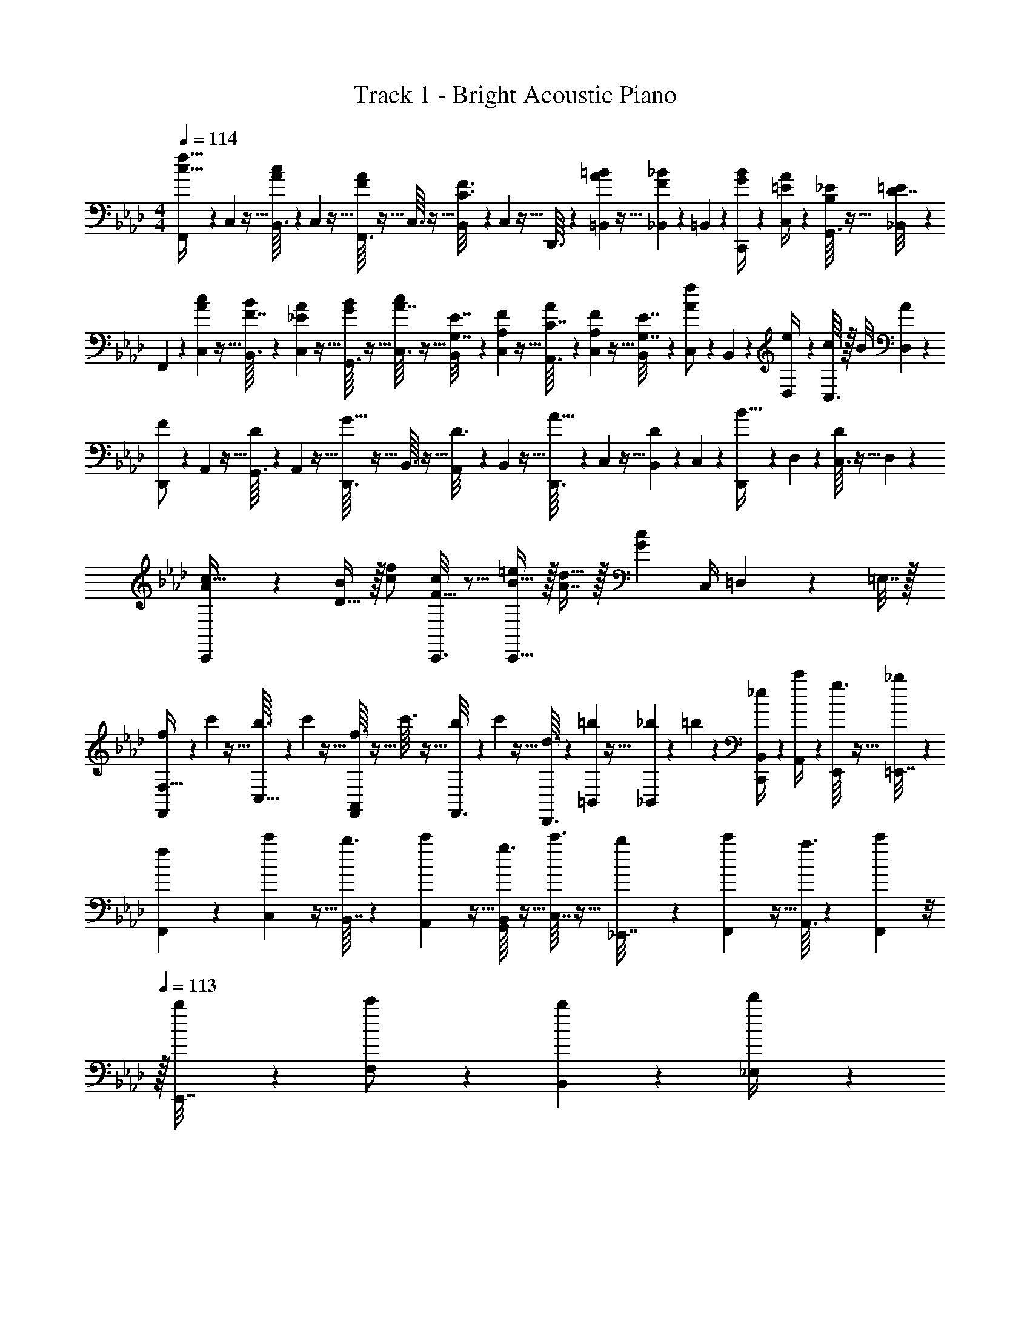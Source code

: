 X: 1
T: Track 1 - Bright Acoustic Piano
Z: ABC Generated by Starbound Composer v0.8.6
L: 1/4
M: 4/4
Q: 1/4=114
K: Ab
[F,,/7c17/32f17/32] z25/168 C,/12 z5/32 [B,,3/32A55/288c55/288] z11/72 C,7/72 z5/32 [F,,3/32F55/288A55/288] z5/32 C,3/32 z5/32 [B,,23/288C3/16F3/16] z/6 C,7/72 z5/32 D,,3/32 z11/72 [=B,,7/72=B73/288A49/180] z5/32 [_B,,23/288_B17/96F43/160] z5/36 =B,,3/28 z/7 [C,,/9G/4B/4] z5/36 [C,/10=E/4A/4] z3/20 [G,,3/32B,2/9_E/4] z5/32 [_B,,/10D7/32=E/4] z3/20 
F,,/7 z25/168 [C,/12A23/96c23/96] z5/32 [B,,3/32F7/32B71/288] z11/72 [C,7/72_E2/9A73/288] z5/32 [G,,3/32G71/288B/4] z5/32 [C,3/32A7/32c/4] z5/32 [B,,23/288G,7/32E7/32] z/6 [C,7/72A,2/9F73/288] z5/32 [A,,3/32C7/32A71/288] z11/72 [C,7/72A,2/9F73/288] z5/32 [B,,23/288G,7/32E7/32] z5/36 [C,3/28A/f/] z/7 B,,/9 z5/36 [D,/10e/4] z3/20 [C,3/32c/7] z/32 B/8 [D,/10A/5] z3/20 
[D,,/7F/] z25/168 A,,/12 z5/32 [G,,3/32D55/288] z11/72 A,,7/72 z5/32 [D,,3/32G15/32] z5/32 B,,3/32 z5/32 [A,,23/288D3/16] z/6 B,,7/72 z5/32 [D,,3/32A15/32] z11/72 C,7/72 z5/32 [B,,23/288D17/96] z5/36 C,3/28 z/7 [D,,/9B15/32] z5/36 D,/10 z3/20 [C,3/32D/5] z5/32 D,/10 z3/20 
[C,,3/7A/c17/32] z23/224 [D15/32B/] z/32 [c/f/] [C,,3/16F15/32c/] z5/16 [B15/32=e/C,,31/32] z/32 [A7/16d15/32] z/32 [z/4Gc] C,/4 =D,2/9 z/36 =E,7/32 z/32 
[f/7F,,3/7F,19/32] z25/168 c'/12 z5/32 [b3/32C,9/32] z11/72 c'7/72 z5/32 [f3/32A,,55/288F,,37/96] z5/32 c'3/32 z5/32 [b23/288F,,3/16] z/6 c'7/72 z5/32 [d3/32D,,3/8] z11/72 [=b7/72=B,,49/180] z5/32 [_b23/288_B,,17/96] z5/36 =b3/28 z/7 [_e/9B,,/4C,,2/5] z5/36 [c'/10A,,/4] z3/20 [g3/32E,,2/9] z5/32 [_b/10=E,,7/32] z3/20 
[f/7F,,3/7] z25/168 [c'/12C,23/96] z5/32 [b3/32B,,7/32] z11/72 [c'7/72A,,2/9] z5/32 [g3/32B,,71/288G,,37/96] z5/32 [c'3/32C,7/32] z5/32 [b23/288_E,,7/32] z/6 [c'7/72F,,2/9] z5/32 [a3/32A,,3/8] z11/72 [c'7/72F,,2/9] z/8 
Q: 1/4=113
z/32 [b23/288E,,7/32] z5/36 [c'3/28F,/] z/7 [b/9B,,2/5] z5/36 [d'/10_E,/4] z3/20 
Q: 1/4=112
[c'3/32C,/7] z/32 B,,/8 [d'/10A,,/5] z3/20 
Q: 1/4=114
[d/7F,,/] z25/168 a/12 z5/32 [g3/32D,,55/288] z11/72 a7/72 z5/32 [d3/32G,,15/32] z5/32 b3/32 z5/32 [a23/288D,,3/16] z/6 b7/72 z5/32 [d3/32A,,15/32] z11/72 c'7/72 z5/32 [b23/288D,,17/96] z5/36 c'3/28 z/7 [d/9B,,15/32] z5/36 d'/10 z3/20 [c'3/32D,,/5] z5/32 d'/10 z3/20 
[C,,3/7A/c17/32] z23/224 [D15/32B/] z/32 [c/f/] [C,,3/16F15/32c/] z5/16 [B15/32=e/C,,31/32] z/32 [A7/16d15/32] z/32 [z/4G29/32c29/32] C,/4 D,2/9 z/36 =E,7/32 z/32 
[F,,/7c17/32f17/32] z25/168 C,/12 z5/32 [B,,3/32A55/288c55/288] z11/72 C,7/72 z5/32 [F,,3/32F55/288A55/288] z5/32 C,3/32 z5/32 [B,,23/288C3/16F3/16] z/6 C,7/72 z5/32 D,,3/32 z11/72 [=B,,7/72=B73/288A49/180] z5/32 [_B,,23/288_B17/96F43/160] z5/36 =B,,3/28 z/7 [C,,/9G/4B/4] z5/36 [C,/10=E/4A/4] z3/20 [G,,3/32B,2/9_E/4] z5/32 [_B,,/10D7/32=E/4] z3/20 
F,,/7 z25/168 [C,/12A23/96c23/96] z5/32 [B,,3/32F7/32B71/288] z11/72 [C,7/72_E2/9A73/288] z5/32 [G,,3/32G71/288B/4] z5/32 [C,3/32A7/32c/4] z5/32 [B,,23/288G,7/32E7/32] z/6 [C,7/72A,2/9F73/288] z5/32 [A,,3/32C7/32A71/288] z11/72 [C,7/72A,2/9F73/288] z5/32 [B,,23/288G,7/32E7/32] z5/36 [C,3/28A/f/] z/7 B,,/9 z5/36 [_D,/10_e/4] z3/20 [C,3/32c/7] z/32 B/8 [D,/10A/5] z3/20 
[D,,/7F/] z25/168 A,,/12 z5/32 [G,,3/32D55/288] z11/72 A,,7/72 z5/32 [D,,3/32G15/32] z5/32 B,,3/32 z5/32 [A,,23/288D3/16] z/6 B,,7/72 z5/32 [D,,3/32A15/32] z11/72 C,7/72 z5/32 [B,,23/288D17/96] z5/36 C,3/28 z/7 [D,,/9B15/32] z5/36 D,/10 z3/20 [C,3/32D/5] z5/32 D,/10 z3/20 
[C,,3/7A/c17/32] z23/224 [D15/32B/] z/32 [c/f/] [C,,3/16F15/32c/] z5/16 [B15/32=e/C,,31/32] z/32 [A7/16d15/32] z/32 [z/4Gc] C,/4 =D,2/9 z/36 E,7/32 z/32 
[f/7F,,3/7F,19/32] z25/168 c'/12 z5/32 [b3/32C,9/32] z11/72 c'7/72 z5/32 [f3/32A,,55/288F,,37/96] z5/32 c'3/32 z5/32 [b23/288F,,3/16] z/6 c'7/72 z5/32 [d3/32D,,3/8] z11/72 [=b7/72=B,,49/180] z5/32 [_b23/288_B,,17/96] z5/36 =b3/28 z/7 [_e/9B,,/4C,,2/5] z5/36 [c'/10A,,/4] z3/20 [g3/32E,,2/9] z5/32 [_b/10=E,,7/32] z3/20 
[f/7F,,3/7] z25/168 [c'/12C,23/96] z5/32 [b3/32B,,7/32] z11/72 [c'7/72A,,2/9] z5/32 [g3/32B,,71/288G,,37/96] z5/32 [c'3/32C,7/32] z5/32 [b23/288_E,,7/32] z/6 [c'7/72F,,2/9] z5/32 [a3/32A,,3/8] z11/72 [c'7/72F,,2/9] z/8 
Q: 1/4=113
z/32 [b23/288E,,7/32] z5/36 [c'3/28F,/] z/7 [b/9B,,2/5] z5/36 [d'/10_E,/4] z3/20 
Q: 1/4=112
[c'3/32C,/7] z/32 B,,/8 [d'/10A,,/5] z3/20 
Q: 1/4=114
[d/7F,,/] z25/168 a/12 z5/32 [g3/32D,,55/288] z11/72 a7/72 z5/32 [d3/32G,,15/32] z5/32 b3/32 z5/32 [a23/288D,,3/16] z/6 b7/72 z5/32 [d3/32A,,15/32] z11/72 c'7/72 z5/32 [b23/288D,,17/96] z5/36 c'3/28 z/7 [d/9B,,15/32] z5/36 d'/10 z3/20 [c'3/32D,,/5] z5/32 d'/10 z3/20 
[A/C,/c17/32] z/32 [F,,15/32F/B/] z/32 [c15/32F,15/32F/f/] z/32 [C15/32F15/32F,,15/32c/] z/32 [B15/32=E,15/32=e/] z/32 [A7/16_D,7/16d15/32] z/32 [G/4c/4C,15/32] [d/4d'/4] [c2/9c'/4_E,/4] z/36 [d7/32d'/4=E,/4] z/32 
[F,7/24F,,3/10c/c'17/32] C,/12 z5/32 [D,3/32A15/32a/] z11/72 C,7/72 z5/32 [F71/288f/4F,,25/96] z/288 [C,3/32A7/32] z5/32 [F,23/288C7/32c7/32] z/6 [C,7/72F2/9] z5/32 [z71/288B,,25/96A15/32a/] F,7/72 z5/32 [A,23/288F7/32f7/32] z5/36 [F,3/28G5/4g5/4] z/7 [z/4B,,5/18] F,/10 z3/20 G,3/32 z5/32 F,/10 z3/20 
[z7/24D,3/10A/a17/32] F,/12 z5/32 [A,3/32F7/32f71/288] z11/72 [F,7/72G361/288g361/288] z5/32 [z/4D,25/96] F,3/32 z5/32 G,23/288 z/6 F,7/72 z5/32 [z71/288C,25/96A15/32a/] F,7/72 z5/32 [A,23/288F7/32f7/32] z5/36 [F,3/28G/g/] z/7 [z/4C,5/18] [E,/10d/4d'/4] z3/20 [G,3/32c2/9c'/4] z5/32 [E,/10d7/32d'/4] z3/20 
[z7/24F,,3/10c/c'17/32] C,/12 z5/32 [D,3/32A15/32a/] z11/72 C,7/72 z5/32 [F71/288f/4F,,25/96] z/288 [C,3/32A7/32] z5/32 [F,23/288C7/32c7/32] z/6 [C,7/72F2/9] z5/32 [z71/288B,,25/96A15/32a/] F,7/72 z5/32 [A,23/288B7/32b7/32] z5/36 [F,3/28G5/4g5/4] z/7 [z/4B,,5/18] F,/10 z3/20 G,3/32 z5/32 F,/10 z3/20 
[z7/24D,3/10A/a17/32] F,/12 z5/32 [A,3/32B7/32b71/288] z11/72 [F,7/72G361/288g361/288] z5/32 [z/4D,25/96] F,3/32 z5/32 G,23/288 z/6 F,7/72 z5/32 [z71/288C,25/96A15/32a/] F,7/72 z5/32 [A,23/288B7/32b7/32] z5/36 [F,3/28c/c'/] z/7 [z/4C,5/18] [E,/10d/4d'/4] z3/20 [G,3/32c2/9c'/4] z5/32 [E,/10d7/32d'/4] z3/20 
[z7/24F,,3/10c/a/c'17/32] C,/12 z5/32 [D,3/32A15/32f15/32a/] z11/72 C,7/72 z5/32 [F71/288c71/288f/4F,,25/96] z/288 [C,3/32A/4] z5/32 [F,23/288C7/32A7/32c7/32] z/6 [C,7/72F2/9] z5/32 [z71/288B,,25/96A15/32f15/32a/] F,7/72 z5/32 [A,23/288F7/32c7/32f7/32] z5/36 [F,3/28G5/4d5/4g5/4] z/7 [z/4B,,5/18] F,/10 z3/20 G,3/32 z5/32 F,/10 z3/20 
[z7/24D,3/10A/f/a17/32] F,/12 z5/32 [A,3/32F7/32c7/32f71/288] z11/72 [F,7/72G361/288d361/288g361/288] z5/32 [z/4D,25/96] F,3/32 z5/32 G,23/288 z/6 F,7/72 z5/32 [z71/288C,25/96A15/32f15/32a/] F,7/72 z5/32 [A,23/288F7/32c7/32f7/32] z5/36 [F,3/28G/e/g/] z/7 [z/4C,5/18] [E,/10d/4d'/4] z3/20 [G,3/32c2/9c'/4] z5/32 [E,/10d7/32d'/4] z3/20 
[z7/24F,,3/10c/c'17/32] C,/12 z5/32 [D,3/32f15/32f'/] z11/72 C,7/72 z5/32 [B71/288b/4F,,25/96] z/288 [C,3/32c7/32] z5/32 [F,23/288A7/32a7/32] z/6 [C,7/72c2/9] z5/32 [B7/32b71/288_G,,25/96] z/36 [C,7/72A13/72a13/72] z5/32 D,23/288 z5/36 [C,3/28B23/32b3/4] z/7 [z/4G,,5/18] C,/10 z3/20 [D,3/32A2/9a/4] z5/32 [_G,/10B7/32b/4] z3/20 
[=B5/18=b7/24D,3/10] z/72 [F,/12_B23/96_b23/96] z5/32 [A,3/32A55/288a55/288] z11/72 F,7/72 z5/32 [=E55/288e55/288C,25/96] z17/288 E,3/32 z5/32 [=G,23/288C3/16c3/16] z/6 E,7/72 z5/32 [D3/16d3/16D,25/96] z17/288 A,7/72 z5/32 [C,23/288E17/96e17/96] z5/36 G,3/28 z/7 [F,15/32Ff] z/32 F,,/ 
[F,,5/18c'/] z/72 C,/12 z5/32 [D,3/32a15/32] z11/72 C,7/72 z5/32 [f71/288F,,71/288] z/288 [C,3/32a7/32] z5/32 [F,23/288c7/32] z/6 [C,7/72f2/9] z5/32 [B,,7/32a15/32] z/36 F,7/72 z5/32 [A,23/288f7/16] z5/36 F,3/28 z/7 [d/4B,,15/32] [F,/10f/4] z3/20 [G,3/32A2/9C,15/32] z5/32 [F,/10d/4] z3/20 
[d5/18D,5/18] z/72 [F,/12A23/96] z5/32 [D3/32a7/32] z11/72 [A,7/72d2/9] z5/32 [z7/32g71/288D,15/32] [z/32_E,/8] [z3/32a7/32] =E,/8 [z/32F,9/20] f7/32 z/36 g2/9 z/32 [E,7/32e15/32] z/36 F,7/72 z5/32 [C,23/288f7/32] z5/36 [=G,,3/28e/4] z/7 [g/4C,15/32] f/4 [e2/9E,15/32] z/36 g7/32 z/32 
[f/7F,5/18] z25/168 [c/12C,/12] z5/32 [f3/32D,3/32] z11/72 [g7/72C,7/72] z5/32 [a3/32F,,71/288] z5/32 [f3/32C,3/32] z5/32 [a23/288F,23/288] z/6 [b7/72C,7/72] z5/32 [c'3/32B,,7/32] z11/72 [b7/72F,7/72] z/8 
Q: 1/4=113
z/32 [a23/288A,23/288] z5/36 [g3/28B,/] z/7 [a/9B,,/4] z5/36 [g/10A,/10] z3/20 
Q: 1/4=112
[f3/32G,3/32] z5/32 [g/10F,/10] z3/20 
Q: 1/4=114
[f5/18D,5/18] z/72 [F,/12a23/96] z5/32 [A,3/32e'15/32] z11/72 F,7/72 z5/32 [d'71/288D,71/288] z/288 [F,3/32e'7/32] z5/32 [c'7/32A,7/32] z/36 [F,7/72e'2/9] z5/32 [b7/32C,7/32] z/36 [F,7/72c'2/9] z5/32 [A,,23/288a7/32] z5/36 [B,,3/28b/4] z/7 [C,/4c'] E,/10 z3/20 [z/4=E,,/] E,/4 
[F,,5/18c/a/c'17/32] z/72 C,/12 z5/32 [D,3/32A15/32f15/32a/] z11/72 C,7/72 z5/32 [F,,71/288F15/32c15/32f/] z/288 C,3/32 z5/32 [F,23/288C15/32A/c/] z/6 C,7/72 z5/32 [B,,7/32A15/32f15/32a/] z/36 F,7/72 z/8 
Q: 1/4=113
z/32 [A,23/288F7/32c7/32f7/32] z5/36 [F,3/28G5/4d5/4g5/4] z/7 B,,/4 F,/10 z3/20 
Q: 1/4=112
G,3/32 z5/32 F,/10 z3/20 
Q: 1/4=114
[D,5/18A/f/a17/32] z/72 F,/12 z5/32 [A,3/32F7/32c7/32f71/288] z11/72 [F,7/72G361/288d361/288g361/288] z5/32 D,71/288 z/288 F,3/32 z5/32 G,23/288 z/6 F,7/72 z5/32 [C,7/32A15/32f15/32a/] z/36 F,7/72 z5/32 [A,23/288F7/32c7/32f7/32] z5/36 [F,3/28G/e/g/] z/7 C,/4 [E,/10d/4d'/4] z3/20 [G,3/32c2/9c'/4] z5/32 [E,/10d7/32d'/4] z3/20 
[F,,5/18c/c'17/32] z/72 C,/12 z5/32 [D,3/32f15/32f'/] z11/72 C,7/72 z5/32 [F,,71/288B15/32b/] z/288 C,3/32 z5/32 [F,23/288A15/32a/] z/6 C,7/72 z5/32 [B7/32_G,,7/32b71/288] z/36 [C,7/72A13/72a13/72] z5/32 D,23/288 z5/36 [C,3/28B23/32b3/4] z/7 G,,/4 C,/10 z3/20 [D,3/32A2/9a/4] z5/32 [_G,/10B7/32b/4] z3/20 
[=B5/18D,5/18=b7/24] z/72 [F,/12_B23/96_b23/96] z5/32 [A,3/32A55/288a55/288] z11/72 F,7/72 z5/32 [E55/288e55/288C,71/288] z17/288 E,3/32 z5/32 [=G,23/288C3/16c3/16] z/6 E,7/72 z5/32 [D3/16d3/16D,7/32] z17/288 A,7/72 z/8 
Q: 1/4=113
z/32 [C,23/288E17/96e17/96] z5/36 G,3/28 z/7 [z/FfF,] 
Q: 1/4=112
z/ 
Q: 1/4=114
D/7 z25/168 A/12 z5/32 [b'3/32B3/32] z11/72 [a'7/72A7/72] z5/32 D3/32 z5/32 [b'3/32A3/32] z5/32 [a'23/288B23/288] z/6 A7/72 z5/32 D3/32 z11/72 A7/72 z5/32 [b'23/288B23/288] z5/36 [a'3/28A3/28] z/7 D/9 z5/36 [b'/10A/10] z3/20 [a'3/32B3/32] z5/32 A/10 z3/20 
[a'/7F/7] z25/168 [c/12b'23/168] z/24 [z11/96a'2/15] [d3/32f'55/288] z11/72 c7/72 z5/32 [F3/32f'55/288] z5/32 c3/32 z5/32 [=e'23/288d23/288] z/6 [c7/72f'11/9] z5/32 F3/32 z11/72 c7/72 z5/32 d23/288 z5/36 c3/28 z/7 F/9 z5/36 c/10 z3/20 d3/32 z5/32 c/10 z3/20 
D/7 z25/168 A/12 z5/32 [b'3/32B3/32] z11/72 [a'7/72A7/72] z5/32 D3/32 z5/32 [b'3/32A3/32] z5/32 [a'23/288B23/288] z/6 A7/72 z5/32 D3/32 z11/72 A7/72 z5/32 [b'23/288B23/288] z5/36 [a'3/28A3/28] z/7 D/9 z5/36 [b'/10A/10] z3/20 [a'3/32B3/32] z5/32 A/10 z3/20 
[F/7a'2/9] z25/168 c/12 z5/32 [d3/32b'55/288] z11/72 c7/72 z5/32 [=b'3/32F3/32] z5/32 [c3/32_b'41/224] z5/32 d23/288 z/6 [a'7/72c7/72] z5/32 [F3/32f'31/32] z/8 
Q: 1/4=113
z/36 c7/72 z5/32 d23/288 z5/36 
Q: 1/4=112
c3/28 z/7 F/9 z5/36 
Q: 1/4=111
c/10 z3/20 d3/32 z5/32 
Q: 1/4=110
c/10 z3/20 
[z/4D5/18F3] 
Q: 1/4=114
z/24 A/12 z5/32 [b'3/32B3/32] z11/72 [a'7/72A7/72] z5/32 D3/32 z5/32 [b'3/32A3/32] z5/32 [a'23/288B23/288] z/6 A7/72 z5/32 D3/32 z11/72 A7/72 z5/32 [b'23/288B23/288] z5/36 [a'3/28A3/28] z/7 [E/9D/5] z5/36 [b'/10_E/10] z3/20 [a'3/32=D3/32] z5/32 _D/10 z3/20 
[a'/7F/7C3] z25/168 [c/12b'23/168] z/24 [z11/96a'2/15] [d3/32f'55/288] z11/72 c7/72 z5/32 [F3/32f'55/288] z5/32 c3/32 z5/32 [e'23/288d23/288] z/6 [c7/72f'11/9] z5/32 F3/32 z11/72 c7/72 z5/32 d23/288 z5/36 c3/28 z/7 [D/9F/5] z5/36 =D/10 z3/20 E3/32 z5/32 =E/10 z3/20 
[_D/7F3] z25/168 A/12 z5/32 [b'3/32B3/32] z11/72 [a'7/72A7/72] z5/32 D3/32 z5/32 [b'3/32A3/32] z5/32 [a'23/288B23/288] z/6 A7/72 z5/32 D3/32 z11/72 A7/72 z5/32 [b'23/288B23/288] z5/36 [a'3/28A3/28] z/7 D/9 z5/36 [b'/10A/10] z3/20 [a'3/32B3/32] z5/32 A/10 z3/20 
[F/7a'2/9G65/32] z25/168 c/12 z5/32 [d3/32b'55/288] z11/72 c7/72 z5/32 [=b'3/32F3/32] z5/32 [c3/32_b'41/224] z5/32 d23/288 z/6 [a'7/72c7/72] z5/32 [F3/32f'3/8A63/32] z/8 
Q: 1/4=113
z/36 c7/72 z5/32 d23/288 z5/36 
Q: 1/4=112
c3/28 z/7 F/9 z5/36 
Q: 1/4=111
c/10 z3/20 d3/32 z5/32 
Q: 1/4=110
c/10 z3/20 
Q: 1/4=114
[D,/7F,3] z25/168 A,/12 z5/32 [B,3/32b43/160] z11/72 [A,7/72a5/36] z5/32 D,3/32 z5/32 [A,3/32b43/160] z5/32 [B,23/288a/8] z/6 A,7/72 z5/32 D,3/32 z11/72 A,7/72 z5/32 [B,23/288b25/96] z5/36 [A,3/28a3/20] z/7 [D,/5E,/4] z/20 [b/10_E,/4] z3/20 [a3/32=D,2/9] z5/32 _D,7/32 z/32 
[a/7F,/7C,3] z25/168 [C/12b23/168] z/24 [z11/96a2/15] [D3/32f55/288] z11/72 C7/72 z5/32 [F,3/32f55/288] z5/32 C3/32 z5/32 [e23/288D23/288] z/6 [C7/72f11/9] z5/32 F,3/32 z11/72 C7/72 z5/32 D23/288 z5/36 C3/28 z/7 [F,/12a/6D,/4] z/12 [z/12f/6] [z/12=D,/4] a/6 [f/6E,2/9] [z/12a/6] [z/12=E,7/32] [z/6f13/60] 
[_D,/7F,3] z25/168 A,/12 z5/32 [b3/32B,3/32] z11/72 [a7/72A,7/72] z5/32 D,3/32 z5/32 [b3/32A,3/32] z5/32 [a23/288B,23/288] z/6 A,7/72 z5/32 D,3/32 z11/72 A,7/72 z5/32 [b23/288B,23/288] z5/36 [a3/28A,3/28] z/7 D,/9 z5/36 [b/10A,/10] z3/20 [a3/32B,3/32] z5/32 A,/10 z3/20 
[a2/9G,/] z5/72 C/12 z5/32 [b55/288_E,7/32] z/18 F,2/9 z/32 [=b3/32G,15/32] z5/32 [C3/32_b41/224] z5/32 [z71/288B,15/32] [a7/72C7/72] z5/32 [z71/288A,15/32f63/32] C7/72 z5/32 F,7/32 G,/4 [z/4A,] C/10 z3/20 D3/32 z5/32 C/10 z3/20 
[D,/7F,3] z25/168 A,/12 z5/32 [B,3/32b43/160] z11/72 [A,7/72a5/36] z5/32 D,3/32 z5/32 [A,3/32b43/160] z5/32 [B,23/288a/8] z/6 A,7/72 z5/32 D,3/32 z11/72 A,7/72 z5/32 [B,23/288b25/96] z5/36 [A,3/28a3/20] z/7 [D,/5=E,/4] z/20 [b/10_E,/4] z3/20 [a3/32=D,2/9] z5/32 _D,7/32 z/32 
[a/7F,/7C,3] z25/168 [C/12b23/168] z/24 [z11/96a2/15] [D3/32f55/288] z11/72 C7/72 z5/32 [F,3/32f55/288] z5/32 C3/32 z5/32 [e23/288D23/288] z/6 [C7/72f11/9] z5/32 F,3/32 z11/72 C7/72 z5/32 D23/288 z5/36 C3/28 z/7 [F,/12a/6D,/4] z/12 [z/12f/6] [z/12=D,/4] a/6 [f/6E,2/9] [z/12a/6] [z/12=E,7/32] [z/6f13/60] 
[_D,/7F,3] z25/168 A,/12 z5/32 [b3/32B,3/32] z11/72 [a7/72A,7/72] z5/32 D,3/32 z5/32 [b3/32A,3/32] z5/32 [a23/288B,23/288] z/6 A,7/72 z5/32 D,3/32 z11/72 A,7/72 z5/32 [b23/288B,23/288] z5/36 [a3/28A,3/28] z/7 D,/9 z5/36 [b/10A,/10] z3/20 [a3/32B,3/32] z5/32 D/10 z3/20 
[C,/7G2/9c2/9] z25/168 C,/12 z5/32 [C3/32G55/288c55/288] z11/72 C,7/72 z5/32 [C,3/32c/4e/4] z5/32 [C,3/32c41/224G43/160] z5/32 C23/288 z/6 [C,7/72F2/9B73/288] z5/32 [C,,3/16c199/288G31/32] z5/16 C,,17/96 z/24 [c/8e/8] [=d/8f/8] [C,,/5e23/24g23/24] z3/10 C,,/5 z3/10 
[F,,/7c17/32f17/32] z25/168 C,/12 z5/32 [B,,3/32A55/288c55/288] z11/72 C,7/72 z5/32 [F,,3/32F55/288A55/288] z5/32 C,3/32 z5/32 [B,,23/288C3/16F3/16] z/6 C,7/72 z5/32 D,,3/32 z11/72 [=B,,7/72=B73/288A49/180] z5/32 [_B,,23/288_B17/96F43/160] z5/36 =B,,3/28 z/7 [C,,/9G/4B/4] z5/36 [C,/10E/4A/4] z3/20 [=G,,3/32B,2/9_E/4] z5/32 [_B,,/10D7/32=E/4] z3/20 
F,,/7 z25/168 [C,/12A23/96c23/96] z5/32 [B,,3/32F7/32B71/288] z11/72 [C,7/72_E2/9A73/288] z5/32 [G,,3/32G71/288B/4] z5/32 [C,3/32A7/32c/4] z5/32 [B,,23/288G,7/32E7/32] z/6 [C,7/72A,2/9F73/288] z5/32 [A,,3/32C7/32A71/288] z11/72 [C,7/72A,2/9F73/288] z5/32 [B,,23/288G,7/32E7/32] z5/36 [C,3/28A/f/] z/7 B,,/9 z5/36 [D,/10_e/4] z3/20 [C,3/32c/7] z/32 B/8 [D,/10A/5] z3/20 
[D,,/7F/] z25/168 A,,/12 z5/32 [G,,3/32D55/288] z11/72 A,,7/72 z5/32 [D,,3/32G15/32] z5/32 B,,3/32 z5/32 [A,,23/288D3/16] z/6 B,,7/72 z5/32 [D,,3/32A15/32] z11/72 C,7/72 z5/32 [B,,23/288D17/96] z5/36 C,3/28 z/7 [D,,/9B15/32] z5/36 D,/10 z3/20 [C,3/32D/5] z5/32 D,/10 z3/20 
[C,,3/7A/c17/32] z23/224 [D15/32B/] z/32 [c/f/] [C,,3/16F15/32c/] z5/16 [B15/32=e/C,,31/32] z/32 [A7/16_d15/32] z/32 [z/4Gc] C,/4 =D,2/9 z/36 E,7/32 z/32 
[f/7F,,3/7F,19/32] z25/168 c'/12 z5/32 [b3/32C,9/32] z11/72 c'7/72 z5/32 [f3/32A,,55/288F,,37/96] z5/32 c'3/32 z5/32 [b23/288F,,3/16] z/6 c'7/72 z5/32 [d3/32D,,3/8] z11/72 [=b7/72=B,,49/180] z5/32 [_b23/288_B,,17/96] z5/36 =b3/28 z/7 [_e/9B,,/4C,,2/5] z5/36 [c'/10A,,/4] z3/20 [g3/32_E,,2/9] z5/32 [_b/10=E,,7/32] z3/20 
[f/7F,,3/7] z25/168 [c'/12C,23/96] z5/32 [b3/32B,,7/32] z11/72 [c'7/72A,,2/9] z5/32 [g3/32B,,71/288G,,37/96] z5/32 [c'3/32C,7/32] z5/32 [b23/288_E,,7/32] z/6 [c'7/72F,,2/9] z5/32 [a3/32A,,3/8] z11/72 [c'7/72F,,2/9] z/8 
Q: 1/4=113
z/32 [b23/288E,,7/32] z5/36 [c'3/28F,/] z/7 [b/9B,,2/5] z5/36 [d'/10_E,/4] z3/20 
Q: 1/4=112
[c'3/32C,/7] z/32 B,,/8 [d'/10A,,/5] z3/20 
Q: 1/4=114
[d/7F,,/] z25/168 a/12 z5/32 [g3/32D,,55/288] z11/72 a7/72 z5/32 [d3/32G,,15/32] z5/32 b3/32 z5/32 [a23/288D,,3/16] z/6 b7/72 z5/32 [d3/32A,,15/32] z11/72 c'7/72 z5/32 [b23/288D,,17/96] z5/36 c'3/28 z/7 [d/9B,,15/32] z5/36 d'/10 z3/20 [c'3/32D,,/5] z5/32 d'/10 z3/20 
[A/C,/c17/32] z/32 [F,,15/32F/B/] z/32 [c15/32F,15/32F/f/] z/32 [C15/32F15/32F,,15/32c/] z/32 [B15/32=E,15/32=e/] z/32 [A7/16_D,7/16d15/32] z/32 [G/4c/4C,15/32] [d/4d'/4] [c2/9c'/4_E,/4] z/36 [d7/32d'/4=E,/4] z/32 
[F,7/24F,,3/10c/c'17/32] C,/12 z5/32 [D,3/32A15/32a/] z11/72 C,7/72 z5/32 [F71/288f/4F,,25/96] z/288 [C,3/32A7/32] z5/32 [F,23/288C7/32c7/32] z/6 [C,7/72F2/9] z5/32 [z71/288B,,25/96A15/32a/] F,7/72 z5/32 [A,23/288F7/32f7/32] z5/36 [F,3/28G5/4g5/4] z/7 [z/4B,,5/18] F,/10 z3/20 G,3/32 z5/32 F,/10 z3/20 
[z7/24D,3/10A/a17/32] F,/12 z5/32 [A,3/32F7/32f71/288] z11/72 [F,7/72G361/288g361/288] z5/32 [z/4D,25/96] F,3/32 z5/32 G,23/288 z/6 F,7/72 z5/32 [z71/288C,25/96A15/32a/] F,7/72 z5/32 [A,23/288F7/32f7/32] z5/36 [F,3/28G/g/] z/7 [z/4C,5/18] [E,/10d/4d'/4] z3/20 [G,3/32c2/9c'/4] z5/32 [E,/10d7/32d'/4] z3/20 
[z7/24F,,3/10c/c'17/32] C,/12 z5/32 [D,3/32A15/32a/] z11/72 C,7/72 z5/32 [F71/288f/4F,,25/96] z/288 [C,3/32A7/32] z5/32 [F,23/288C7/32c7/32] z/6 [C,7/72F2/9] z5/32 [z71/288B,,25/96A15/32a/] F,7/72 z5/32 [A,23/288B7/32b7/32] z5/36 [F,3/28G5/4g5/4] z/7 [z/4B,,5/18] F,/10 z3/20 G,3/32 z5/32 F,/10 z3/20 
[z7/24D,3/10A/a17/32] F,/12 z5/32 [A,3/32B7/32b71/288] z11/72 [F,7/72G361/288g361/288] z5/32 [z/4D,25/96] F,3/32 z5/32 G,23/288 z/6 F,7/72 z5/32 [z71/288C,25/96A15/32a/] F,7/72 z5/32 [A,23/288B7/32b7/32] z5/36 [F,3/28c/c'/] z/7 [z/4C,5/18] [E,/10d/4d'/4] z3/20 [G,3/32c2/9c'/4] z5/32 [E,/10d7/32d'/4] z3/20 
[z7/24F,,3/10c/a/c'17/32] C,/12 z5/32 [D,3/32A15/32f15/32a/] z11/72 C,7/72 z5/32 [F71/288c71/288f/4F,,25/96] z/288 [C,3/32A/4] z5/32 [F,23/288C7/32A7/32c7/32] z/6 [C,7/72F2/9] z5/32 [z71/288B,,25/96A15/32f15/32a/] F,7/72 z5/32 [A,23/288F7/32c7/32f7/32] z5/36 [F,3/28G5/4d5/4g5/4] z/7 [z/4B,,5/18] F,/10 z3/20 G,3/32 z5/32 F,/10 z3/20 
[z7/24D,3/10A/f/a17/32] F,/12 z5/32 [A,3/32F7/32c7/32f71/288] z11/72 [F,7/72G361/288d361/288g361/288] z5/32 [z/4D,25/96] F,3/32 z5/32 G,23/288 z/6 F,7/72 z5/32 [z71/288C,25/96A15/32f15/32a/] F,7/72 z5/32 [A,23/288F7/32c7/32f7/32] z5/36 [F,3/28G/e/g/] z/7 [z/4C,5/18] [E,/10d/4d'/4] z3/20 [G,3/32c2/9c'/4] z5/32 [E,/10d7/32d'/4] z3/20 
[z7/24F,,3/10c/c'17/32] C,/12 z5/32 [D,3/32f15/32f'/] z11/72 C,7/72 z5/32 [B71/288b/4F,,25/96] z/288 [C,3/32c7/32] z5/32 [F,23/288A7/32a7/32] z/6 [C,7/72c2/9] z5/32 [B7/32b71/288_G,,25/96] z/36 [C,7/72A13/72a13/72] z5/32 D,23/288 z5/36 [C,3/28B23/32b3/4] z/7 [z/4G,,5/18] C,/10 z3/20 [D,3/32A2/9a/4] z5/32 [_G,/10B7/32b/4] z3/20 
[=B5/18=b7/24D,3/10] z/72 [F,/12_B23/96_b23/96] z5/32 [A,3/32A55/288a55/288] z11/72 F,7/72 z5/32 [=E55/288e55/288C,25/96] z17/288 E,3/32 z5/32 [=G,23/288C3/16c3/16] z/6 E,7/72 z5/32 [D3/16d3/16D,25/96] z17/288 A,7/72 z5/32 [C,23/288E17/96e17/96] z5/36 G,3/28 z/7 [F,15/32Ff] z/32 F,,/ 
[F,,5/18c'/] z/72 C,/12 z5/32 [D,3/32a15/32] z11/72 C,7/72 z5/32 [f71/288F,,71/288] z/288 [C,3/32a7/32] z5/32 [F,23/288c7/32] z/6 [C,7/72f2/9] z5/32 [B,,7/32a15/32] z/36 F,7/72 z5/32 [A,23/288f7/16] z5/36 F,3/28 z/7 [d/4B,,15/32] [F,/10f/4] z3/20 [G,3/32A2/9C,15/32] z5/32 [F,/10d/4] z3/20 
[d5/18D,5/18] z/72 [F,/12A23/96] z5/32 [D3/32a7/32] z11/72 [A,7/72d2/9] z5/32 [z7/32g71/288D,15/32] [z/32_E,/8] [z3/32a7/32] =E,/8 [z/32F,9/20] f7/32 z/36 g2/9 z/32 [E,7/32e15/32] z/36 F,7/72 z5/32 [C,23/288f7/32] z5/36 [=G,,3/28e/4] z/7 [g/4C,15/32] f/4 [e2/9E,15/32] z/36 g7/32 z/32 
[f/7F,5/18] z25/168 [c/12C,/12] z5/32 [f3/32D,3/32] z11/72 [g7/72C,7/72] z5/32 [a3/32F,,71/288] z5/32 [f3/32C,3/32] z5/32 [a23/288F,23/288] z/6 [b7/72C,7/72] z5/32 [c'3/32B,,7/32] z11/72 [b7/72F,7/72] z/8 
Q: 1/4=113
z/32 [a23/288A,23/288] z5/36 [g3/28B,/] z/7 [a/9B,,/4] z5/36 [g/10A,/10] z3/20 
Q: 1/4=112
[f3/32G,3/32] z5/32 [g/10F,/10] z3/20 
Q: 1/4=114
[f5/18D,5/18] z/72 [F,/12a23/96] z5/32 [A,3/32_e'15/32] z11/72 F,7/72 z5/32 [d'71/288D,71/288] z/288 [F,3/32e'7/32] z5/32 [c'7/32A,7/32] z/36 [F,7/72e'2/9] z5/32 [b7/32C,7/32] z/36 [F,7/72c'2/9] z5/32 [A,,23/288a7/32] z5/36 [B,,3/28b/4] z/7 [C,/4c'] E,/10 z3/20 [z/4=E,,/] E,/4 
[F,,5/18c/a/c'17/32] z/72 C,/12 z5/32 [D,3/32A15/32f15/32a/] z11/72 C,7/72 z5/32 [F,,71/288F15/32c15/32f/] z/288 C,3/32 z5/32 [F,23/288C15/32A/c/] z/6 C,7/72 z5/32 [B,,7/32A15/32f15/32a/] z/36 F,7/72 z/8 
Q: 1/4=113
z/32 [A,23/288F7/32c7/32f7/32] z5/36 [F,3/28G5/4d5/4g5/4] z/7 B,,/4 F,/10 z3/20 
Q: 1/4=112
G,3/32 z5/32 F,/10 z3/20 
Q: 1/4=114
[D,5/18A/f/a17/32] z/72 F,/12 z5/32 [A,3/32F7/32c7/32f71/288] z11/72 [F,7/72G361/288d361/288g361/288] z5/32 D,71/288 z/288 F,3/32 z5/32 G,23/288 z/6 F,7/72 z5/32 [C,7/32A15/32f15/32a/] z/36 F,7/72 z5/32 [A,23/288F7/32c7/32f7/32] z5/36 [F,3/28G/e/g/] z/7 C,/4 [E,/10d/4d'/4] z3/20 [G,3/32c2/9c'/4] z5/32 [E,/10d7/32d'/4] z3/20 
[F,,5/18c/c'17/32] z/72 C,/12 z5/32 [D,3/32f15/32f'/] z11/72 C,7/72 z5/32 [F,,71/288B15/32b/] z/288 C,3/32 z5/32 [F,23/288A15/32a/] z/6 C,7/72 z5/32 [B7/32_G,,7/32b71/288] z/36 [C,7/72A13/72a13/72] z5/32 D,23/288 z5/36 [C,3/28B23/32b3/4] z/7 G,,/4 C,/10 z3/20 [D,3/32A2/9a/4] z5/32 [_G,/10B7/32b/4] z3/20 
[=B5/18D,5/18=b7/24] z/72 [F,/12_B23/96_b23/96] z5/32 [A,3/32A55/288a55/288] z11/72 F,7/72 z5/32 [E55/288e55/288C,71/288] z17/288 E,3/32 z5/32 [=G,23/288C3/16c3/16] z/6 E,7/72 z5/32 [D3/16d3/16D,7/32] z17/288 A,7/72 z/8 
Q: 1/4=113
z/32 [C,23/288E17/96e17/96] z5/36 G,3/28 z/7 [z/FfF,] 
Q: 1/4=112
z/ 
Q: 1/4=114
D/7 z25/168 A/12 z5/32 [b'3/32B3/32] z11/72 [a'7/72A7/72] z5/32 D3/32 z5/32 [b'3/32A3/32] z5/32 [a'23/288B23/288] z/6 A7/72 z5/32 D3/32 z11/72 A7/72 z5/32 [b'23/288B23/288] z5/36 [a'3/28A3/28] z/7 D/9 z5/36 [b'/10A/10] z3/20 [a'3/32B3/32] z5/32 A/10 z3/20 
[a'/7F/7] z25/168 [c/12b'23/168] z/24 [z11/96a'2/15] [d3/32f'55/288] z11/72 c7/72 z5/32 [F3/32f'55/288] z5/32 c3/32 z5/32 [=e'23/288d23/288] z/6 [c7/72f'11/9] z5/32 F3/32 z11/72 c7/72 z5/32 d23/288 z5/36 c3/28 z/7 F/9 z5/36 c/10 z3/20 d3/32 z5/32 c/10 z3/20 
D/7 z25/168 A/12 z5/32 [b'3/32B3/32] z11/72 [a'7/72A7/72] z5/32 D3/32 z5/32 [b'3/32A3/32] z5/32 [a'23/288B23/288] z/6 A7/72 z5/32 D3/32 z11/72 A7/72 z5/32 [b'23/288B23/288] z5/36 [a'3/28A3/28] z/7 D/9 z5/36 [b'/10A/10] z3/20 [a'3/32B3/32] z5/32 A/10 z3/20 
[F/7a'2/9] z25/168 c/12 z5/32 [d3/32b'55/288] z11/72 c7/72 z5/32 [=b'3/32F3/32] z5/32 [c3/32_b'41/224] z5/32 d23/288 z/6 [a'7/72c7/72] z5/32 [F3/32f'31/32] z/8 
Q: 1/4=113
z/36 c7/72 z5/32 d23/288 z5/36 
Q: 1/4=112
c3/28 z/7 F/9 z5/36 
Q: 1/4=111
c/10 z3/20 d3/32 z5/32 
Q: 1/4=110
c/10 z3/20 
[z/4D5/18F3] 
Q: 1/4=114
z/24 A/12 z5/32 [b'3/32B3/32] z11/72 [a'7/72A7/72] z5/32 D3/32 z5/32 [b'3/32A3/32] z5/32 [a'23/288B23/288] z/6 A7/72 z5/32 D3/32 z11/72 A7/72 z5/32 [b'23/288B23/288] z5/36 [a'3/28A3/28] z/7 [E/9D/5] z5/36 [b'/10_E/10] z3/20 [a'3/32=D3/32] z5/32 _D/10 z3/20 
[a'/7F/7C3] z25/168 [c/12b'23/168] z/24 [z11/96a'2/15] [d3/32f'55/288] z11/72 c7/72 z5/32 [F3/32f'55/288] z5/32 c3/32 z5/32 [e'23/288d23/288] z/6 [c7/72f'11/9] z5/32 F3/32 z11/72 c7/72 z5/32 d23/288 z5/36 c3/28 z/7 [D/9F/5] z5/36 =D/10 z3/20 E3/32 z5/32 =E/10 z3/20 
[_D/7F3] z25/168 A/12 z5/32 [b'3/32B3/32] z11/72 [a'7/72A7/72] z5/32 D3/32 z5/32 [b'3/32A3/32] z5/32 [a'23/288B23/288] z/6 A7/72 z5/32 D3/32 z11/72 A7/72 z5/32 [b'23/288B23/288] z5/36 [a'3/28A3/28] z/7 D/9 z5/36 [b'/10A/10] z3/20 [a'3/32B3/32] z5/32 A/10 z3/20 
[F/7a'2/9G65/32] z25/168 c/12 z5/32 [d3/32b'55/288] z11/72 c7/72 z5/32 [=b'3/32F3/32] z5/32 [c3/32_b'41/224] z5/32 d23/288 z/6 [a'7/72c7/72] z5/32 [F3/32f'3/8A63/32] z/8 
Q: 1/4=113
z/36 c7/72 z5/32 d23/288 z5/36 
Q: 1/4=112
c3/28 z/7 F/9 z5/36 
Q: 1/4=111
c/10 z3/20 d3/32 z5/32 
Q: 1/4=110
c/10 z3/20 
Q: 1/4=114
[D,/7F,3] z25/168 A,/12 z5/32 [B,3/32b43/160] z11/72 [A,7/72a5/36] z5/32 D,3/32 z5/32 [A,3/32b43/160] z5/32 [B,23/288a/8] z/6 A,7/72 z5/32 D,3/32 z11/72 A,7/72 z5/32 [B,23/288b25/96] z5/36 [A,3/28a3/20] z/7 [D,/5E,/4] z/20 [b/10_E,/4] z3/20 [a3/32=D,2/9] z5/32 _D,7/32 z/32 
[a/7F,/7C,3] z25/168 [C/12b23/168] z/24 [z11/96a2/15] [D3/32f55/288] z11/72 C7/72 z5/32 [F,3/32f55/288] z5/32 C3/32 z5/32 [e23/288D23/288] z/6 [C7/72f11/9] z5/32 F,3/32 z11/72 C7/72 z5/32 D23/288 z5/36 C3/28 z/7 [F,/12a/6D,/4] z/12 [z/12f/6] [z/12=D,/4] a/6 [f/6E,2/9] [z/12a/6] [z/12=E,7/32] [z/6f13/60] 
[_D,/7F,3] z25/168 A,/12 z5/32 [b3/32B,3/32] z11/72 [a7/72A,7/72] z5/32 D,3/32 z5/32 [b3/32A,3/32] z5/32 [a23/288B,23/288] z/6 A,7/72 z5/32 D,3/32 z11/72 A,7/72 z5/32 [b23/288B,23/288] z5/36 [a3/28A,3/28] z/7 D,/9 z5/36 [b/10A,/10] z3/20 [a3/32B,3/32] z5/32 D/10 z3/20 
[C,/7G2/9c2/9] z25/168 C,/12 z5/32 [C3/32G55/288c55/288] z11/72 C,7/72 z5/32 [C,3/32c/4e/4] z5/32 [C,3/32c41/224G43/160] z5/32 C23/288 z/6 [C,7/72F2/9B73/288] z5/32 [C,,3/16c199/288G31/32] z5/16 C,,17/96 z/24 [c/8e/8] [=d/8f/8] [C,,/5e23/24g23/24] z3/10 C,,/5 
